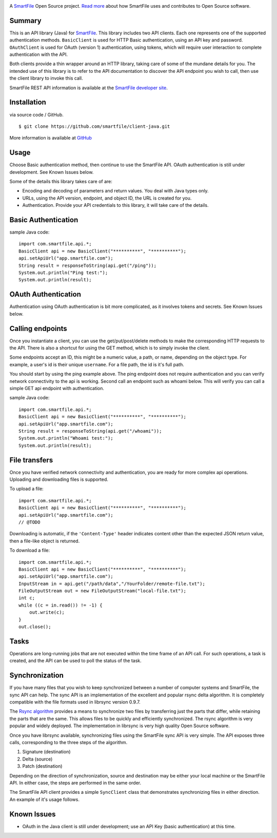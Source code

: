 .. image:: https://d2xtrvzo9unrru.cloudfront.net/brands/smartfile/logo.png
   :alt: SmartFile

A `SmartFile`_ Open Source project. `Read more`_ about how SmartFile
uses and contributes to Open Source software.


Summary
------------

This is an API library (Java) for `SmartFile`_. This library includes two API
clients. Each one represents one of the supported authentication methods.
``BasicClient`` is used for HTTP Basic authentication, using an API key and
password. ``OAuthClient`` is used for OAuth (version 1) authentication,
using tokens, which will require user interaction to complete authentication
with the API.

Both clients provide a thin wrapper around an HTTP library, taking care of some
of the mundane details for you. The intended use of this library is to refer to
the API documentation to discover the API endpoint you wish to call, then use
the client library to invoke this call.

SmartFile REST API information is available at the
`SmartFile developer site <https://app.smartfile.com/api/>`_.


Installation
------------

via source code / GitHub.

::

    $ git clone https://github.com/smartfile/client-java.git

More information is available at `GitHub <https://github.com/smartfile/client-java>`_

Usage
-----

Choose Basic authentication method, then continue to use the SmartFile API.
OAuth authentication is still under development. See Known Issues below.

Some of the details this library takes care of are:

* Encoding and decoding of parameters and return values. You deal with Java
  types only.
* URLs, using the API version, endpoint, and object ID, the URL is created for
  you.
* Authentication. Provide your API credentials to this library, it will take
  care of the details.

Basic Authentication
--------------------

sample Java code::

       import com.smartfile.api.*;
       BasicClient api = new BasicClient("**********", "**********");
       api.setApiUrl("app.smartfile.com");
       String result = responseToString(api.get("/ping"));
       System.out.println("Ping test:");
       System.out.println(result);


OAuth Authentication
--------------------

Authentication using OAuth authentication is bit more complicated, as it involves tokens and secrets. See Known Issues below.


Calling endpoints
-----------------

Once you instantiate a client, you can use the get/put/post/delete methods
to make the corresponding HTTP requests to the API. There is also a shortcut
for using the GET method, which is to simply invoke the client.


Some endpoints accept an ID, this might be a numeric value, a path, or name,
depending on the object type. For example, a user's id is their unique
``username``. For a file path, the id is it's full path.

You should start by using the ping example above. The ping endpoint does not
require authentication and you can verify network connectivity to the api is
working. Second call an endpoint such as whoami below. This will verify you
can call a simple GET api endpoint with authentication.

sample Java code::

       import com.smartfile.api.*;
       BasicClient api = new BasicClient("**********", "**********");
       api.setApiUrl("app.smartfile.com");
       String result = responseToString(api.get("/whoami"));
       System.out.println("Whoami test:");
       System.out.println(result);


File transfers
--------------

Once you have verified network connectivity and authentication, you are ready
for more complex api operations. Uploading and downloading files is supported.

To upload a file::

    import com.smartfile.api.*;
    BasicClient api = new BasicClient("**********", "**********");
    api.setApiUrl("app.smartfile.com");
    // @TODO


Downloading is automatic, if the ``'Content-Type'`` header indicates
content other than the expected JSON return value, then a file-like object is
returned.


To download a file::

    import com.smartfile.api.*;
    BasicClient api = new BasicClient("**********", "**********");
    api.setApiUrl("app.smartfile.com");
    InputStream in = api.get("/path/data","/YourFolder/remote-file.txt");
    FileOutputStream out = new FileOutputStream("local-file.txt");
    int c;
    while ((c = in.read()) != -1) {
        out.write(c);
    }
    out.close();


Tasks
-----

Operations are long-running jobs that are not executed within the time frame
of an API call. For such operations, a task is created, and the API can be used
to poll the status of the task.


Synchronization
---------------

If you have many files that you wish to keep synchronized between a number of
computer systems and SmartFile, the sync API can help. The sync API is an
implementation of the excellent and popular rsync delta algorithm. It is
completely compatible with the file formats used in librsync version 0.9.7.

The `Rsync algorithm`_ provides a means to synchronize two files by transferring
just the parts that differ, while retaining the parts that are the same. This
allows files to be quickly and efficiently synchronized. The rsync algorithm
is very popular and widely deployed. The implementation in librsync is very
high quality Open Source software.

Once you have librsync available, synchronizing files using the SmartFile sync
API is very simple. The API exposes three calls, corresponding to the three
steps of the algorithm.

1. Signature (destination)
2. Delta (source)
3. Patch (destination)

Depending on the direction of synchronization, source and destination may be
either your local machine or the SmartFile API. In either case, the steps are
performed in the same order.

The SmartFile API client provides a simple ``SyncClient`` class that
demonstrates synchronizing files in either direction. An example of it's usage
follows.


.. _SmartFile: http://www.smartfile.com/
.. _Read more: http://www.smartfile.com/open-source.html
.. _Rsync algorithm: http://en.wikipedia.org/wiki/Rsync#Algorithm


Known Issues
------------

* OAuth in the Java client is still under development; use an API Key (basic authentication) at this time.

